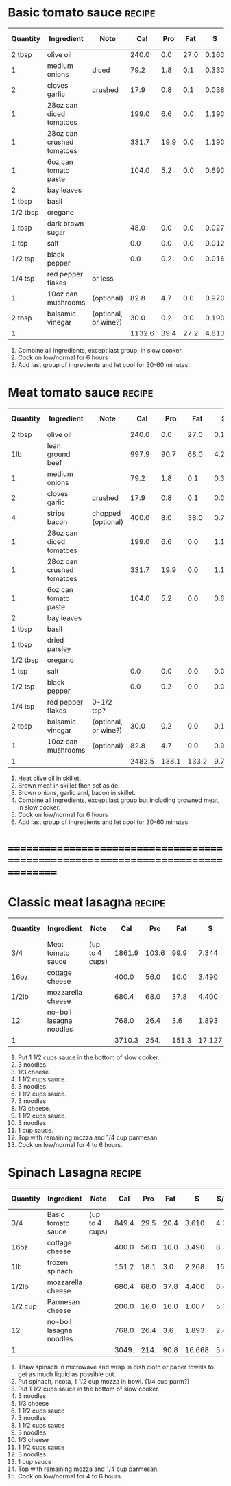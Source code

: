 * Basic tomato sauce :recipe:
  :PROPERTIES:
  :END:
  |----------+---------------------------+----------------------+--------+------+------+-------+--------+------------+---------+--------+---------+---------+--------|
  | Quantity | Ingredient                | Note                 |    Cal |  Pro |  Fat |     $ | $/kCal | $/100g pro |  % carb |  % pro |   % fat |  Weight | Volume |
  |----------+---------------------------+----------------------+--------+------+------+-------+--------+------------+---------+--------+---------+---------+--------|
  | 2 tbsp   | olive oil                 |                      |  240.0 |  0.0 | 27.0 | 0.160 |  0.667 |            |  -1.250 |  0.000 | 101.250 |         |        |
  | 1        | medium onions             | diced                |   79.2 |  1.8 |  0.1 | 0.330 |  4.167 |     18.333 |  89.773 |  9.091 |   1.136 | 161.778 |        |
  | 2        | cloves garlic             | crushed              |   17.9 |  0.8 |  0.1 | 0.038 |  2.123 |      4.750 |  77.095 | 17.877 |   5.028 |   9.667 |        |
  |----------+---------------------------+----------------------+--------+------+------+-------+--------+------------+---------+--------+---------+---------+--------|
  | 1        | 28oz can diced tomatoes   |                      |  199.0 |  6.6 |  0.0 | 1.190 |  5.980 |     18.030 |  86.734 | 13.266 |   0.000 |         |        |
  | 1        | 28oz can crushed tomatoes |                      |  331.7 | 19.9 |  0.0 | 1.190 |  3.588 |      5.980 |  76.002 | 23.998 |   0.000 |         |        |
  | 1        | 6oz can tomato paste      |                      |  104.0 |  5.2 |  0.0 | 0.690 |  6.635 |     13.269 |  80.000 | 20.000 |   0.000 |         |        |
  |----------+---------------------------+----------------------+--------+------+------+-------+--------+------------+---------+--------+---------+---------+--------|
  | 2        | bay leaves                |                      |        |      |      |       |        |            |         |        |         |         |        |
  | 1 tbsp   | basil                     |                      |        |      |      |       |        |            |         |        |         |         |        |
  | 1/2 tbsp | oregano                   |                      |        |      |      |       |        |            |         |        |         |         |        |
  | 1 tbsp   | dark brown sugar          |                      |   48.0 |  0.0 |  0.0 | 0.027 |  0.562 |            | 100.000 |  0.000 |   0.000 |  12.000 |        |
  | 1 tsp    | salt                      |                      |    0.0 |  0.0 |  0.0 | 0.012 |        |            |         |        |         |   4.000 |        |
  | 1/2 tsp  | black pepper              |                      |    0.0 |  0.2 |  0.0 | 0.016 |        |      8.000 |         |        |         |   1.000 |        |
  | 1/4 tsp  | red pepper flakes         | or less              |        |      |      |       |        |            |         |        |         |         |        |
  |----------+---------------------------+----------------------+--------+------+------+-------+--------+------------+---------+--------+---------+---------+--------|
  | 1        | 10oz can mushrooms        | (optional)           |   82.8 |  4.7 |  0.0 | 0.970 | 11.715 |     20.638 |  77.295 | 22.705 |   0.000 |         |        |
  | 2 tbsp   | balsamic vinegar          | (optional, or wine?) |   30.0 |  0.2 |  0.0 | 0.190 |  6.333 |     95.000 |  97.333 |  2.667 |   0.000 |         |        |
  |----------+---------------------------+----------------------+--------+------+------+-------+--------+------------+---------+--------+---------+---------+--------|
  | 1        |                           |                      | 1132.6 | 39.4 | 27.2 | 4.813 |  4.250 |     12.216 |  64.471 | 13.915 |  21.614 | 188.445 |      0 |
  |----------+---------------------------+----------------------+--------+------+------+-------+--------+------------+---------+--------+---------+---------+--------|
  #+TBLFM: @>$4 = vsum(@2$4..@>>$4)/@>$1::@>$5 = vsum(@2$5..@>>$5)/@>$1::@>$6 = vsum(@2$6..@>>$6)/@>$1::@>$13 = vsum(@2$13..@>>$13)/@>$1::@>$14 = vsum(@2$14..@>>$14)/@>$1::@>$7 = vsum(@2$7..@>>$7)/@>$1::$8='(nts-nan (ignore-errors (* (/ $7 $4) 1000.0)));N::$9='(nts-nan (ignore-errors (* (/ $7 $5) 100.0)));N::$10='(nts-nan (ignore-errors (* (/ (- $4 (* $5 4) (* $6 9.0)) $4) 100.0)));N::$11='(nts-nan (ignore-errors (* (/ (* $5 4.0) $4) 100.0)));N::$12='(nts-nan (ignore-errors (* (/ (* $6 9.0) $4) 100.0)));N
  1) Combine all ingredients, except last group, in slow cooker.
  2) Cook on low/normal for 6 hours
  3) Add last group of ingredients and let cool for 30-60 minutes.
  #+BEGIN_COMMENT
  - budget bytes one, try until it's good
  - wine and balsamic vinegar
  - possibly go back to tbsp/0.5tbsp of basil/oregano
  - zuchini???
  - put thyme back in?
  - parsley?
  - [[http://www.inspiredtaste.net/22164/homemade-marinara-sauce/]]
  - [[http://www.bhg.com/recipe/sauces/slow-cooker-marinara-sauce/]]
  - [[BHG2011 -- The Ultimate Slow Cooker Book::508.0]]
  - [[http://www.budgetbytes.com/2011/11/slow-cooker-marinara/]]  see this one
  - [[http://www.theeffervescentvegan.com/2012/01/red-wine-vs-balsamic-vinegar.html]]
  - [[http://heartlandrenaissance.com/2012/09/marinara-sauce/]]
  - [[http://www.examiner.com/article/parsley-basil-and-oregano-three-useful-herbs-italian-cooking]]
  - [[http://www.epicurious.com/articlesguides/seasonalcooking/farmtotable/visualguidefreshherbs]]
  - [[ATK2011 -- Slow cooker revolution - One Test Kitchen 30 Slow Cookers::507.0]]]
  - [[BHG2011 -- The Ultimate Slow Cooker Book::505.6]]
    2.25 oz can black olives
    red wine
  #+END_COMMENT
* Meat tomato sauce :recipe:
  :PROPERTIES:
  :DESCRIPTION: nil
  :END:
  |----------+---------------------------+----------------------+--------+-------+-------+-------+--------+------------+--------+--------+---------+---------+--------|
  | Quantity | Ingredient                | Note                 |    Cal |   Pro |   Fat |     $ | $/kCal | $/100g pro | % carb |  % pro |   % fat |  Weight | Volume |
  |----------+---------------------------+----------------------+--------+-------+-------+-------+--------+------------+--------+--------+---------+---------+--------|
  | 2 tbsp   | olive oil                 |                      |  240.0 |   0.0 |  27.0 | 0.160 |  0.667 |            | -1.250 |  0.000 | 101.250 |         |        |
  | 1lb      | lean ground beef          |                      |  997.9 |  90.7 |  68.0 | 4.210 |  4.219 |      4.642 |  2.315 | 36.356 |  61.329 | 453.592 |        |
  | 1        | medium onions             |                      |   79.2 |   1.8 |   0.1 | 0.330 |  4.167 |     18.333 | 89.773 |  9.091 |   1.136 | 161.778 |        |
  | 2        | cloves garlic             | crushed              |   17.9 |   0.8 |   0.1 | 0.038 |  2.123 |      4.750 | 77.095 | 17.877 |   5.028 |   9.667 |        |
  | 4        | strips bacon              | chopped (optional)   |  400.0 |   8.0 |  38.0 | 0.796 |  1.990 |      9.950 |  6.500 |  8.000 |  85.500 | 100.000 |        |
  |----------+---------------------------+----------------------+--------+-------+-------+-------+--------+------------+--------+--------+---------+---------+--------|
  | 1        | 28oz can diced tomatoes   |                      |  199.0 |   6.6 |   0.0 | 1.190 |  5.980 |     18.030 | 86.734 | 13.266 |   0.000 |         |        |
  | 1        | 28oz can crushed tomatoes |                      |  331.7 |  19.9 |   0.0 | 1.190 |  3.588 |      5.980 | 76.002 | 23.998 |   0.000 |         |        |
  | 1        | 6oz can tomato paste      |                      |  104.0 |   5.2 |   0.0 | 0.690 |  6.635 |     13.269 | 80.000 | 20.000 |   0.000 |         |        |
  |----------+---------------------------+----------------------+--------+-------+-------+-------+--------+------------+--------+--------+---------+---------+--------|
  | 2        | bay leaves                |                      |        |       |       |       |        |            |        |        |         |         |        |
  | 1 tbsp   | basil                     |                      |        |       |       |       |        |            |        |        |         |         |        |
  | 1 tbsp   | dried parsley             |                      |        |       |       |       |        |            |        |        |         |         |        |
  | 1/2 tbsp | oregano                   |                      |        |       |       |       |        |            |        |        |         |         |        |
  | 1 tsp    | salt                      |                      |    0.0 |   0.0 |   0.0 | 0.012 |        |            |        |        |         |   4.000 |        |
  | 1/2 tsp  | black pepper              |                      |    0.0 |   0.2 |   0.0 | 0.016 |        |      8.000 |        |        |         |   1.000 |        |
  | 1/4 tsp  | red pepper flakes         | 0-1/2 tsp?           |        |       |       |       |        |            |        |        |         |         |        |
  |----------+---------------------------+----------------------+--------+-------+-------+-------+--------+------------+--------+--------+---------+---------+--------|
  | 2 tbsp   | balsamic vinegar          | (optional, or wine?) |   30.0 |   0.2 |   0.0 | 0.190 |  6.333 |     95.000 | 97.333 |  2.667 |   0.000 |         |        |
  | 1        | 10oz can mushrooms        | (optional)           |   82.8 |   4.7 |   0.0 | 0.970 | 11.715 |     20.638 | 77.295 | 22.705 |   0.000 |         |        |
  |----------+---------------------------+----------------------+--------+-------+-------+-------+--------+------------+--------+--------+---------+---------+--------|
  | 1        |                           |                      | 2482.5 | 138.1 | 133.2 | 9.792 |  3.944 |      7.091 | 29.458 | 22.252 |  48.290 | 730.037 |      0 |
  |----------+---------------------------+----------------------+--------+-------+-------+-------+--------+------------+--------+--------+---------+---------+--------|
  #+TBLFM: @>$4 = vsum(@2$4..@>>$4)/@>$1::@>$5 = vsum(@2$5..@>>$5)/@>$1::@>$6 = vsum(@2$6..@>>$6)/@>$1::@>$13 = vsum(@2$13..@>>$13)/@>$1::@>$14 = vsum(@2$14..@>>$14)/@>$1::@>$7 = vsum(@2$7..@>>$7)/@>$1::$8='(nts-nan (ignore-errors (* (/ $7 $4) 1000.0)));N::$9='(nts-nan (ignore-errors (* (/ $7 $5) 100.0)));N::$10='(nts-nan (ignore-errors (* (/ (- $4 (* $5 4) (* $6 9.0)) $4) 100.0)));N::$11='(nts-nan (ignore-errors (* (/ (* $5 4.0) $4) 100.0)));N::$12='(nts-nan (ignore-errors (* (/ (* $6 9.0) $4) 100.0)));N
  1) Heat olive oil in skillet.
  2) Brown meat in skillet then set aside.
  3) Brown onions, garlic and, bacon in skillet.
  4) Combine all ingredients, except last group but including browned
     meat, in slow cooker.
  5) Cook on low/normal for 6 hours
  6) Add last group of ingredients and let cool for 30-60 minutes.
  #+BEGIN_COMMENT
  9 cups
  - [[Louise2008 -- The complete slow cooker cookbook - essential recipes for hearty and delicious one-pot meals::110][My Mom Betty's Spaghetti Dinner]]
  - [[http://iowagirleats.com/2012/08/22/crock-pot-spaghetti-sauce-with-omg-garlic-bread/][::dwRzJuivAPo::]]
  - [[Moeller2012 -- Creative slow-cooker meals::140][Spaghetti Night and Italian Bread Basket]]
  - italian seasoning
  - thyme?
  - also 28oz diced, 28 oz crush
  - capers and olives
  - [[ATK2011 -- Slow cooker revolution - One Test Kitchen 30 Slow Cookers::507.0]]
  - [[ATK2011 -- Slow cooker revolution - One Test Kitchen 30 Slow Cookers::519.0][Weeknight Meat Sauce]]
    - don't like ATK habbit of using bread...
  - [[BHG2011 -- The Ultimate Slow Cooker Book::367.4][spaghetti sauce italiano]]
  - [[http://www.eatliverun.com/spaghetti-with-meat-sauce/]]
    1/2 tsp thyme
    2 tsp dark brown sugar
    1/2 cup red wine
    2.25 oz can black olives
  #+END_COMMENT
* ================================================================================
* Classic meat lasagna :recipe:
  :PROPERTIES:
  :DESCRIPTION: nil
  :END:
  |----------+-------------------------+----------------+--------+-------+-------+--------+--------+------------+--------+--------+--------+----------+--------|
  | Quantity | Ingredient              | Note           |    Cal |   Pro |   Fat |      $ | $/kCal | $/100g pro | % carb |  % pro |  % fat |   Weight | Volume |
  |----------+-------------------------+----------------+--------+-------+-------+--------+--------+------------+--------+--------+--------+----------+--------|
  | 3/4      | Meat tomato sauce       | (up to 4 cups) | 1861.9 | 103.6 |  99.9 |  7.344 |  3.944 |      7.089 | 29.454 | 22.257 | 48.289 |  547.528 |  0.000 |
  | 16oz     | cottage cheese          |                |  400.0 |  56.0 |  10.0 |  3.490 |  8.725 |      6.232 | 21.500 | 56.000 | 22.500 |  500.000 |        |
  | 1/2lb    | mozzarella cheese       |                |  680.4 |  68.0 |  37.8 |  4.400 |  6.467 |      6.471 | 10.024 | 39.976 | 50.000 |  226.796 |        |
  | 12       | no-boil lasagna noodles |                |  768.0 |  26.4 |   3.6 |  1.893 |  2.465 |      7.170 | 82.031 | 13.750 |  4.219 |  204.000 |        |
  |----------+-------------------------+----------------+--------+-------+-------+--------+--------+------------+--------+--------+--------+----------+--------|
  | 1        |                         |                | 3710.3 |  254. | 151.3 | 17.127 |  4.616 |      6.743 | 35.916 | 27.383 | 36.701 | 1478.324 |     0. |
  |----------+-------------------------+----------------+--------+-------+-------+--------+--------+------------+--------+--------+--------+----------+--------|
  #+TBLFM: @>$4 = vsum(@2$4..@>>$4)/@>$1::@>$5 = vsum(@2$5..@>>$5)/@>$1::@>$6 = vsum(@2$6..@>>$6)/@>$1::@>$13 = vsum(@2$13..@>>$13)/@>$1::@>$14 = vsum(@2$14..@>>$14)/@>$1::@>$7 = vsum(@2$7..@>>$7)/@>$1::$8='(nts-nan (ignore-errors (* (/ $7 $4) 1000.0)));N::$9='(nts-nan (ignore-errors (* (/ $7 $5) 100.0)));N::$10='(nts-nan (ignore-errors (* (/ (- $4 (* $5 4) (* $6 9.0)) $4) 100.0)));N::$11='(nts-nan (ignore-errors (* (/ (* $5 4.0) $4) 100.0)));N::$12='(nts-nan (ignore-errors (* (/ (* $6 9.0) $4) 100.0)));N
  1) Put 1 1/2 cups sauce in the bottom of slow cooker.
  2) 3 noodles.
  3) 1/3 cheese.
  4) 1 1/2 cups sauce.
  5) 3 noodles.
  6) 1 1/2 cups sauce.
  7) 3 noodles.
  8) 1/3 cheese.
  9) 1 1/2 cups sauce.
  10) 3 noodles.
  11) 1 cup sauce.
  12) Top with remaining mozza and 1/4 cup parmesan.
  13) Cook on low/normal for 4 to 6 hours.
  #+BEGIN_COMMENT
  - [[http://allrecipes.com/recipe/slow-cooker-lasagna/]]
  - [[http://www.weightwatchers.com/food/rcp/RecipePage.aspx?recipeId=135321]]
  - [[http://www.tablespoon.com/recipes/easy-crockpot-lasagna/fc587848-9ea5-4f95-a1f7-8d50a3f011f9]]
  - [[http://www.tasteofhome.com/recipes/slow-cooker-lasagna]]
  - [[http://crockpot365.blogspot.ca/2008/01/super-easy-crockpot-lasagna.html]]
  - [[http://www.examiner.com/article/inexpensive-dinners-under-2-per-serving-crock-pot-lasagna]]
  - [[http://tastycheapskate.blogspot.ca/2012/04/crock-pot-spinach-lasagna.html]]
    - more good stuff?
  - [[http://www.cookinglight.com/food/recipe-finder/healthy-lasagna-recipes-00412000074099/]]
  - [[http://www.myrecipes.com/recipe/pesto-lasagna-with-spinach-mushrooms-10000000549820/]]
  - [[BHG2011 -- The Ultimate Slow Cooker Book::458.9]]
    - good one to base it on
    - 3 layers
    - sauce on bottom
    - start with noodles, end with sauce
  #+END_COMMENT
* Spinach Lasagna :recipe:
  :PROPERTIES:
  :DESCRIPTION: nil
  :END:
  |----------+-------------------------+----------------+-------+------+------+--------+--------+------------+--------+--------+--------+----------+--------|
  | Quantity | Ingredient              | Note           |   Cal |  Pro |  Fat |      $ | $/kCal | $/100g pro | % carb |  % pro |  % fat |   Weight | Volume |
  |----------+-------------------------+----------------+-------+------+------+--------+--------+------------+--------+--------+--------+----------+--------|
  | 3/4      | Basic tomato sauce      | (up to 4 cups) | 849.4 | 29.5 | 20.4 |  3.610 |  4.250 |     12.237 | 64.493 | 13.892 | 21.615 |  141.334 |  0.000 |
  | 16oz     | cottage cheese          |                | 400.0 | 56.0 | 10.0 |  3.490 |  8.725 |      6.232 | 21.500 | 56.000 | 22.500 |  500.000 |        |
  | 1lb      | frozen spinach          |                | 151.2 | 18.1 |  3.0 |  2.268 | 15.000 |     12.530 | 34.259 | 47.884 | 17.857 |  453.592 |        |
  | 1/2lb    | mozzarella cheese       |                | 680.4 | 68.0 | 37.8 |  4.400 |  6.467 |      6.471 | 10.024 | 39.976 | 50.000 |  226.796 |        |
  | 1/2 cup  | Parmesan cheese         |                | 200.0 | 16.0 | 16.0 |  1.007 |  5.035 |      6.294 | -4.000 | 32.000 | 72.000 |   48.000 |        |
  | 12       | no-boil lasagna noodles |                | 768.0 | 26.4 |  3.6 |  1.893 |  2.465 |      7.170 | 82.031 | 13.750 |  4.219 |  204.000 |        |
  |----------+-------------------------+----------------+-------+------+------+--------+--------+------------+--------+--------+--------+----------+--------|
  | 1        |                         |                | 3049. | 214. | 90.8 | 16.668 |  5.467 |      7.789 | 45.123 | 28.075 | 26.802 | 1573.722 |     0. |
  |----------+-------------------------+----------------+-------+------+------+--------+--------+------------+--------+--------+--------+----------+--------|
  #+TBLFM: @>$4 = vsum(@2$4..@>>$4)/@>$1::@>$5 = vsum(@2$5..@>>$5)/@>$1::@>$6 = vsum(@2$6..@>>$6)/@>$1::@>$13 = vsum(@2$13..@>>$13)/@>$1::@>$14 = vsum(@2$14..@>>$14)/@>$1::@>$7 = vsum(@2$7..@>>$7)/@>$1::$8='(nts-nan (ignore-errors (* (/ $7 $4) 1000.0)));N::$9='(nts-nan (ignore-errors (* (/ $7 $5) 100.0)));N::$10='(nts-nan (ignore-errors (* (/ (- $4 (* $5 4) (* $6 9.0)) $4) 100.0)));N::$11='(nts-nan (ignore-errors (* (/ (* $5 4.0) $4) 100.0)));N::$12='(nts-nan (ignore-errors (* (/ (* $6 9.0) $4) 100.0)));N
  1) Thaw spinach in microwave and wrap in dish cloth or paper towels
     to get as much liquid as possible out.
  2) Put spinach, ricota, 1 1/2 cup mozza in bowl. (1/4 cup parm?)
  3) Put 1 1/2 cups sauce in the bottom of slow cooker.
  4) 3 noodles
  5) 1/3 cheese
  6) 1 1/2 cups sauce
  7) 3 noodles
  8) 1 1/2 cups sauce
  9) 3 noodles.
  10) 1/3 cheese
  11) 1 1/2 cups sauce
  12) 3 noodles
  13) 1 cup sauce
  14) Top with remaining mozza and 1/4 cup parmesan.
  15) Cook on low/normal for 4 to 6 hours.
  #+BEGIN_COMMENT
  - [[http://www.eatliverun.com/crock-pot-spinach-lasagna/]]
    - primary
  - [[ATK2011 -- Slow cooker revolution - One Test Kitchen 30 Slow Cookers::723.0]]
    - see this for better version and instructions next time
    - think about sauce from this one too
  - [[Larsen2009 -- The 7 dollar a meal slow cooker cookbook - 301 inexpensive meals the whole family will love::330.0]]
  - [[Rappaport2013 -- The big book of slow cooker recipes - more than 700 slow cooker recipes for breakfast, lunch, dinner and dessert::306]]
  - carrots?
  - pepper flakes
  #+END_COMMENT
